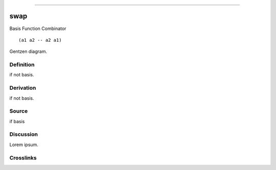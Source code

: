 --------------

swap
^^^^^^

Basis Function Combinator


::

  (a1 a2 -- a2 a1)



Gentzen diagram.


Definition
~~~~~~~~~~

if not basis.


Derivation
~~~~~~~~~~

if not basis.


Source
~~~~~~~~~~

if basis


Discussion
~~~~~~~~~~

Lorem ipsum.


Crosslinks
~~~~~~~~~~


